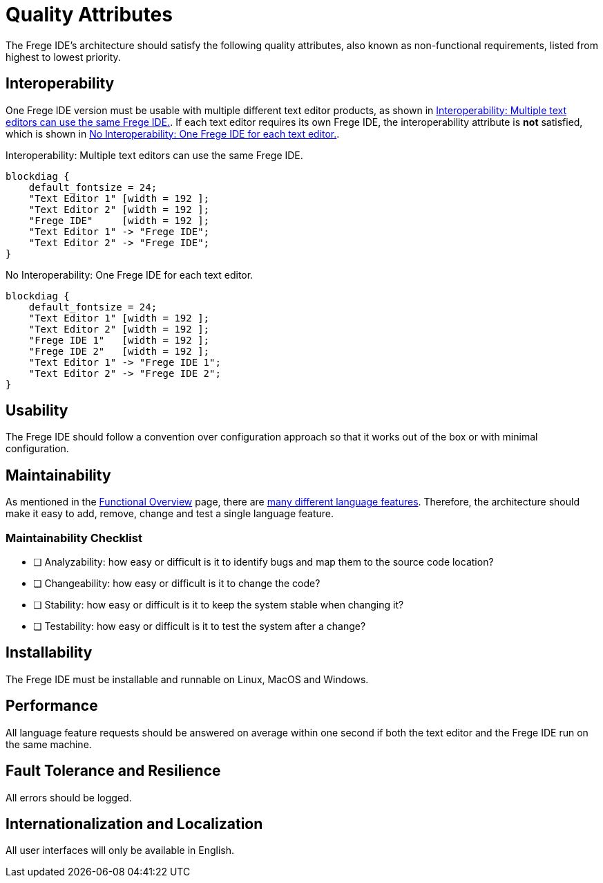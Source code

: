 ifdef::env-vscode[:imagesdir: ../assets/images]
:xrefstyle: short
= Quality Attributes

The Frege IDE's architecture should satisfy the following quality attributes, also known as non-functional requirements, listed from highest to lowest priority.

== Interoperability
One Frege IDE version must be usable with multiple different text editor products, as shown in <<diag-lsp>>. If each text editor requires its own Frege IDE, the interoperability attribute is *not* satisfied, which is shown in <<diag-no-lsp>>.

.Interoperability: Multiple text editors can use the same Frege IDE.
[blockdiag#diag-lsp,diag-lsp,svg]
....
blockdiag {
    default_fontsize = 24; 
    "Text Editor 1" [width = 192 ];
    "Text Editor 2" [width = 192 ];
    "Frege IDE"     [width = 192 ];
    "Text Editor 1" -> "Frege IDE";
    "Text Editor 2" -> "Frege IDE";
}
....

.No Interoperability: One Frege IDE for each text editor.
[blockdiag#diag-no-lsp,diag-no-lsp,svg]
....
blockdiag {
    default_fontsize = 24; 
    "Text Editor 1" [width = 192 ];
    "Text Editor 2" [width = 192 ];
    "Frege IDE 1"   [width = 192 ];
    "Frege IDE 2"   [width = 192 ];
    "Text Editor 1" -> "Frege IDE 1";
    "Text Editor 2" -> "Frege IDE 2";
}
....

== Usability
The Frege IDE should follow a convention over configuration approach so that it works out of the box or with minimal configuration.

== Maintainability
As mentioned in the xref:functional-overview.adoc[Functional Overview] page, there are https://microsoft.github.io/language-server-protocol/specifications/lsp/3.17/specification/#languageFeatures[many different language features]. Therefore, the architecture should make it easy to add, remove, change and test a single language feature.

=== Maintainability Checklist
* [ ] Analyzability: how easy or difficult is it to identify bugs and map them to the source code location?
* [ ] Changeability: how easy or difficult is it to change the code?
* [ ] Stability: how easy or difficult is it to keep the system stable when changing it?
* [ ] Testability: how easy or difficult is it to test the system after a change?


== Installability
The Frege IDE must be installable and runnable on Linux, MacOS and Windows.

== Performance
All language feature requests should be answered on average within one second if both the text editor and the Frege IDE run on the same machine. 

== Fault Tolerance and Resilience
All errors should be logged.

== Internationalization and Localization
All user interfaces will only be available in English.
